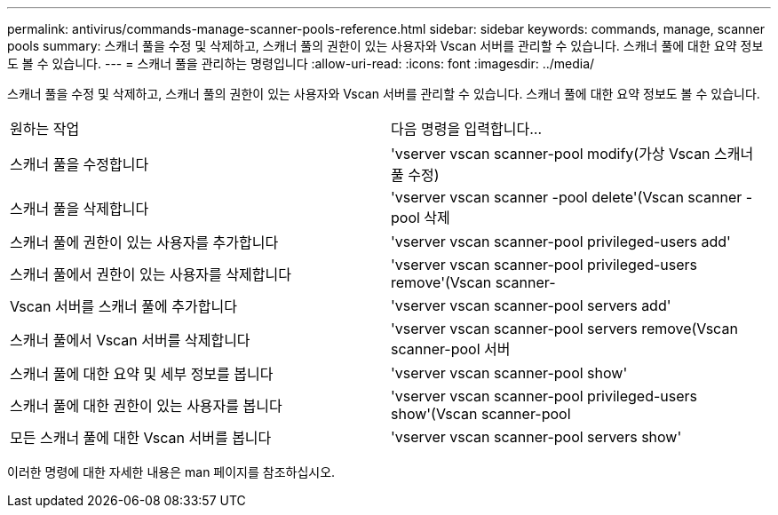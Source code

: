 ---
permalink: antivirus/commands-manage-scanner-pools-reference.html 
sidebar: sidebar 
keywords: commands, manage, scanner pools 
summary: 스캐너 풀을 수정 및 삭제하고, 스캐너 풀의 권한이 있는 사용자와 Vscan 서버를 관리할 수 있습니다. 스캐너 풀에 대한 요약 정보도 볼 수 있습니다. 
---
= 스캐너 풀을 관리하는 명령입니다
:allow-uri-read: 
:icons: font
:imagesdir: ../media/


[role="lead"]
스캐너 풀을 수정 및 삭제하고, 스캐너 풀의 권한이 있는 사용자와 Vscan 서버를 관리할 수 있습니다. 스캐너 풀에 대한 요약 정보도 볼 수 있습니다.

|===


| 원하는 작업 | 다음 명령을 입력합니다... 


 a| 
스캐너 풀을 수정합니다
 a| 
'vserver vscan scanner-pool modify(가상 Vscan 스캐너 풀 수정)



 a| 
스캐너 풀을 삭제합니다
 a| 
'vserver vscan scanner -pool delete'(Vscan scanner -pool 삭제



 a| 
스캐너 풀에 권한이 있는 사용자를 추가합니다
 a| 
'vserver vscan scanner-pool privileged-users add'



 a| 
스캐너 풀에서 권한이 있는 사용자를 삭제합니다
 a| 
'vserver vscan scanner-pool privileged-users remove'(Vscan scanner-



 a| 
Vscan 서버를 스캐너 풀에 추가합니다
 a| 
'vserver vscan scanner-pool servers add'



 a| 
스캐너 풀에서 Vscan 서버를 삭제합니다
 a| 
'vserver vscan scanner-pool servers remove(Vscan scanner-pool 서버



 a| 
스캐너 풀에 대한 요약 및 세부 정보를 봅니다
 a| 
'vserver vscan scanner-pool show'



 a| 
스캐너 풀에 대한 권한이 있는 사용자를 봅니다
 a| 
'vserver vscan scanner-pool privileged-users show'(Vscan scanner-pool



 a| 
모든 스캐너 풀에 대한 Vscan 서버를 봅니다
 a| 
'vserver vscan scanner-pool servers show'

|===
이러한 명령에 대한 자세한 내용은 man 페이지를 참조하십시오.

